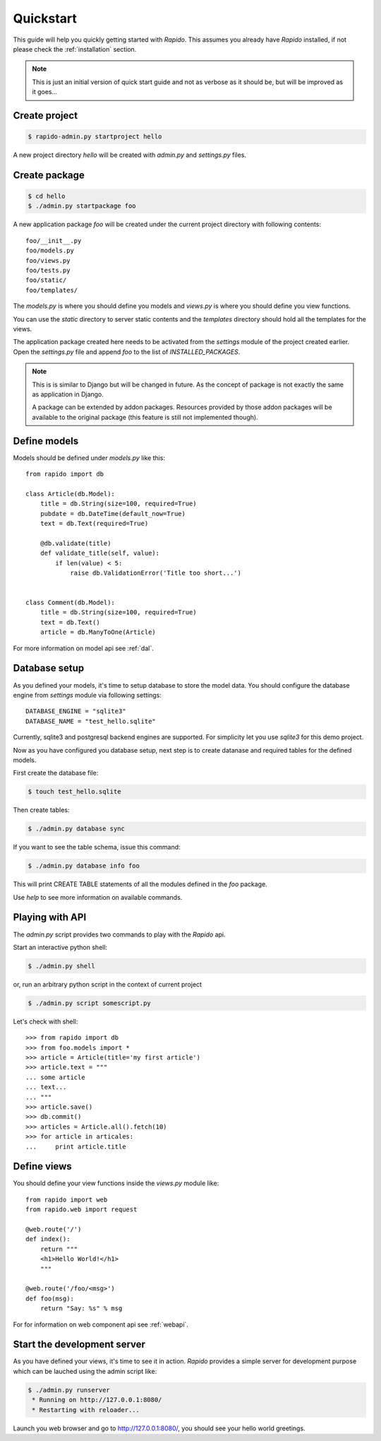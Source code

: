 .. _quickstart:

Quickstart
==========

This guide will help you quickly getting started with *Rapido*. This assumes 
you already have *Rapido* installed, if not please check the :ref:`installation` 
section.

.. note::

    This is just an initial version of quick start guide and not as verbose
    as it should be, but will be improved as it goes...

Create project
--------------

.. sourcecode:: bash

    $ rapido-admin.py startproject hello
    
A new project directory `hello` will be created with `admin.py` and `settings.py`
files.


Create package
--------------

.. sourcecode:: bash

    $ cd hello
    $ ./admin.py startpackage foo
    
A new application package `foo` will be created under the current project 
directory with following contents::

    foo/__init__.py
    foo/models.py
    foo/views.py
    foo/tests.py
    foo/static/
    foo/templates/

The `models.py` is where you should define you models and `views.py` is where
you should define you view functions.

You can use the `static` directory to server static contents and the `templates`
directory should hold all the templates for the views.

The application package created here needs to be activated from the `settings`
module of the project created earlier. Open the `settings.py` file and append
`foo` to the list of `INSTALLED_PACKAGES`.

.. note::

    This is is similar to Django but will be changed in future. As the concept
    of package is not exactly the same as application in Django.
    
    A package can be extended by addon packages. Resources provided by those
    addon packages will be available to the original package (this feature is
    still not implemented though).
    

Define models
-------------

Models should be defined under `models.py` like this::

    from rapido import db
    
    class Article(db.Model):
        title = db.String(size=100, required=True)
        pubdate = db.DateTime(default_now=True)
        text = db.Text(required=True)

        @db.validate(title)
        def validate_title(self, value):
            if len(value) < 5:
                raise db.ValidationError('Title too short...')


    class Comment(db.Model):
        title = db.String(size=100, required=True)
        text = db.Text()
        article = db.ManyToOne(Article)


For more information on model api see :ref:`dal`.

Database setup
--------------

As you defined your models, it's time to setup database to store the model data.
You should configure the database engine from `settings` module via following
settings::

    DATABASE_ENGINE = "sqlite3"
    DATABASE_NAME = "test_hello.sqlite"
    
Currently, sqlite3 and postgresql backend engines are supported. For simplicity
let you use `sqlite3` for this demo project.

Now as you have configured you database setup, next step is to create datanase
and required tables for the defined models.

First create the database file:

.. sourcecode:: bash

    $ touch test_hello.sqlite
    
Then create tables:

.. sourcecode:: bash

    $ ./admin.py database sync
    
If you want to see the table schema, issue this command:

.. sourcecode:: bash

    $ ./admin.py database info foo
    
This will print CREATE TABLE statements of all the modules defined in the `foo`
package.

Use `help` to see more information on available commands.

Playing with API
----------------

The `admin.py` script provides two commands to play with the *Rapido* api.

Start an interactive python shell:

.. sourcecode:: bash

    $ ./admin.py shell

or, run an arbitrary python script in the context of current project    

.. sourcecode:: bash

    $ ./admin.py script somescript.py
    
    
Let's check with shell::

    >>> from rapido import db
    >>> from foo.models import *
    >>> article = Article(title='my first article')
    >>> article.text = """
    ... some article
    ... text...
    ... """
    >>> article.save()
    >>> db.commit()
    >>> articles = Article.all().fetch(10)
    >>> for article in articales:
    ...     print article.title
            

Define views
------------

You should define your view functions inside the `views.py` module like::

    from rapido import web
    from rapido.web import request
    
    @web.route('/')
    def index():
        return """
        <h1>Hello World!</h1>
        """
        
    @web.route('/foo/<msg>')
    def foo(msg):
        return "Say: %s" % msg

For for information on web component api see :ref:`webapi`.

Start the development server
----------------------------

As you have defined your views, it's time to see it in action. *Rapido* provides
a simple server for development purpose which can be lauched using the admin 
script like:

.. sourcecode:: bash

    $ ./admin.py runserver
     * Running on http://127.0.0.1:8080/
     * Restarting with reloader...
    
Launch you web browser and go to `http://127.0.0.1:8080/ <http://127.0.0.1:8080/>`_,
you should see your hello world greetings.

